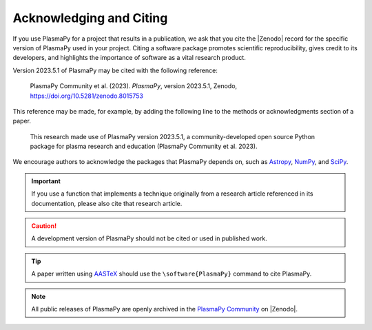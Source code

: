 .. _citation:

Acknowledging and Citing
========================

.. |version_to_cite| replace:: 2023.5.1
.. |doi_hyperlink| replace:: https://doi.org/10.5281/zenodo.8015753
.. |citation_year| replace:: 2023

If you use PlasmaPy for a project that results in a publication, we ask
that you cite the |Zenodo| record for the specific version of PlasmaPy
used in your project. Citing a software package promotes scientific
reproducibility, gives credit to its developers, and highlights the
importance of software as a vital research product.

Version |version_to_cite| of PlasmaPy may be cited with the following
reference:

   PlasmaPy Community et al. (|citation_year|). *PlasmaPy*, version
   |version_to_cite|, Zenodo, |doi_hyperlink|

This reference may be made, for example, by adding the following line to
the methods or acknowledgments section of a paper.

   This research made use of PlasmaPy version |version_to_cite|, a
   community-developed open source Python package for plasma research
   and education (PlasmaPy Community et al. |citation_year|).

We encourage authors to acknowledge the packages that PlasmaPy depends
on, such as `Astropy <https://www.astropy.org/acknowledging.html>`__,
`NumPy <https://numpy.org/citing-numpy>`__, and
`SciPy <https://scipy.org/citing-scipy>`__.

.. important::

   If you use a function that implements a technique originally from a
   research article referenced in its documentation, please also cite
   that research article.

.. caution::

   A development version of PlasmaPy should not be cited or used in
   published work.

.. tip::

   A paper written using `AASTeX <https://journals.aas.org/aastexguide>`__
   should use the ``\software{PlasmaPy}`` command to cite PlasmaPy.

.. note::

   All public releases of PlasmaPy are openly archived in the `PlasmaPy
   Community <https://zenodo.org/communities/plasmapy>`__ on |Zenodo|.
